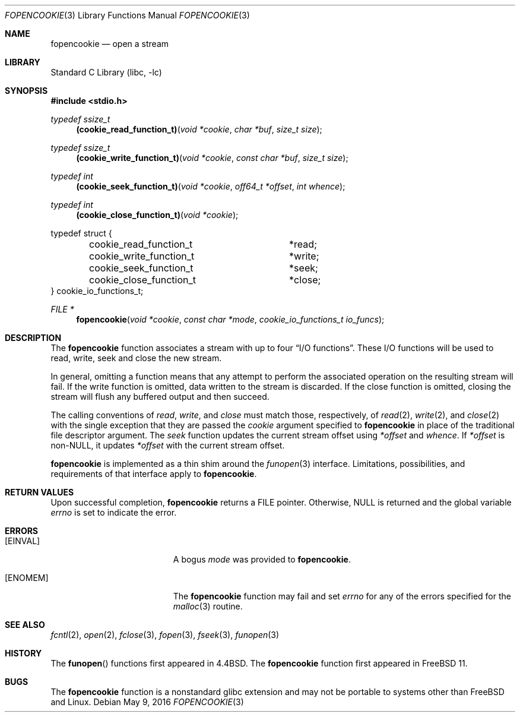 .\" Copyright (c) 2016, EMC / Isilon Storage Division
.\" All rights reserved.
.\"
.\" Redistribution and use in source and binary forms, with or without
.\" modification, are permitted provided that the following conditions
.\" are met:
.\" 1. Redistributions of source code must retain the above copyright
.\"    notice, this list of conditions and the following disclaimer.
.\" 2. Redistributions in binary form must reproduce the above copyright
.\"    notice, this list of conditions and the following disclaimer in the
.\"    documentation and/or other materials provided with the distribution.
.\"
.\" THIS SOFTWARE IS PROVIDED BY THE COPYRIGHT HOLDERS AND CONTRIBUTORS ``AS
.\" IS'' AND ANY EXPRESS OR IMPLIED WARRANTIES, INCLUDING, BUT NOT LIMITED TO,
.\" THE IMPLIED WARRANTIES OF MERCHANTABILITY AND FITNESS FOR A PARTICULAR
.\" PURPOSE ARE DISCLAIMED.  IN NO EVENT SHALL THE COPYRIGHT HOLDERS OR
.\" CONTRIBUTORS BE LIABLE FOR ANY DIRECT, INDIRECT, INCIDENTAL, SPECIAL,
.\" EXEMPLARY, OR CONSEQUENTIAL DAMAGES (INCLUDING, BUT NOT LIMITED TO,
.\" PROCUREMENT OF SUBSTITUTE GOODS OR SERVICES; LOSS OF USE, DATA, OR PROFITS;
.\" OR BUSINESS INTERRUPTION) HOWEVER CAUSED AND ON ANY THEORY OF LIABILITY,
.\" WHETHER IN CONTRACT, STRICT LIABILITY, OR TORT (INCLUDING NEGLIGENCE OR
.\" OTHERWISE) ARISING IN ANY WAY OUT OF THE USE OF THIS SOFTWARE, EVEN IF
.\" ADVISED OF THE POSSIBILITY OF SUCH DAMAGE.
.\"
.\" $FreeBSD: head/lib/libc/stdio/fopencookie.3 299456 2016-05-11 14:38:27Z cem $
.\"
.Dd May 9, 2016
.Dt FOPENCOOKIE 3
.Os
.Sh NAME
.Nm fopencookie
.Nd open a stream
.Sh LIBRARY
.Lb libc
.Sh SYNOPSIS
.In stdio.h
.Ft typedef ssize_t
.Fn (cookie_read_function_t) "void *cookie" "char *buf" "size_t size"
.Ft typedef ssize_t
.Fn (cookie_write_function_t) "void *cookie" "const char *buf" "size_t size"
.Ft typedef int
.Fn (cookie_seek_function_t) "void *cookie" "off64_t *offset" "int whence"
.Ft typedef int
.Fn (cookie_close_function_t) "void *cookie"
.Bd -literal
typedef struct {
	cookie_read_function_t	*read;
	cookie_write_function_t	*write;
	cookie_seek_function_t	*seek;
	cookie_close_function_t	*close;
} cookie_io_functions_t;
.Ed
.Ft FILE *
.Fn fopencookie "void *cookie" "const char *mode" "cookie_io_functions_t io_funcs"
.Sh DESCRIPTION
The
.Nm
function
associates a stream with up to four
.Dq Tn I/O No functions .
These
.Tn I/O
functions will be used to read, write, seek and
close the new stream.
.Pp
In general, omitting a function means that any attempt to perform the
associated operation on the resulting stream will fail.
If the write function is omitted, data written to the stream is discarded.
If the close function is omitted, closing the stream will flush
any buffered output and then succeed.
.Pp
The calling conventions of
.Fa read ,
.Fa write ,
and
.Fa close
must match those, respectively, of
.Xr read 2 ,
.Xr write 2 ,
and
.Xr close 2
with the single exception that they are passed the
.Fa cookie
argument specified to
.Nm
in place of the traditional file descriptor argument.
The
.Fa seek
function updates the current stream offset using
.Fa *offset
and
.Fa whence .
If
.Fa *offset
is non-NULL, it updates
.Fa *offset
with the current stream offset.
.Pp
.Nm
is implemented as a thin shim around the
.Xr funopen 3
interface.
Limitations, possibilities, and requirements of that interface apply to
.Nm .
.Sh RETURN VALUES
Upon successful completion,
.Nm
returns a
.Dv FILE
pointer.
Otherwise,
.Dv NULL
is returned and the global variable
.Va errno
is set to indicate the error.
.Sh ERRORS
.Bl -tag -width Er
.It Bq Er EINVAL
A bogus
.Fa mode
was provided to
.Nm .
.It Bq Er ENOMEM
The
.Nm
function
may fail and set
.Va errno
for any of the errors
specified for the
.Xr malloc 3
routine.
.El
.Sh SEE ALSO
.Xr fcntl 2 ,
.Xr open 2 ,
.Xr fclose 3 ,
.Xr fopen 3 ,
.Xr fseek 3 ,
.Xr funopen 3
.Sh HISTORY
The
.Fn funopen
functions first appeared in
.Bx 4.4 .
The
.Nm
function first appeared in
.Fx 11 .
.Sh BUGS
The
.Nm
function is a nonstandard glibc extension and may not be portable to systems
other than
.Fx
and Linux.
